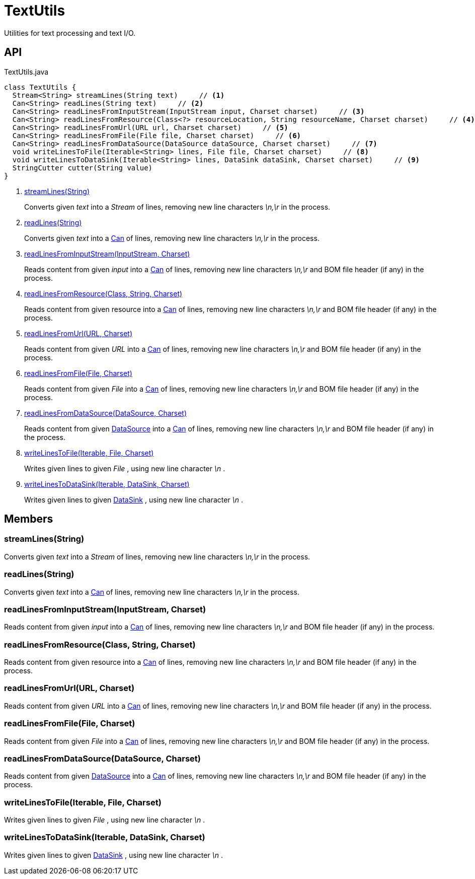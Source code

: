 = TextUtils
:Notice: Licensed to the Apache Software Foundation (ASF) under one or more contributor license agreements. See the NOTICE file distributed with this work for additional information regarding copyright ownership. The ASF licenses this file to you under the Apache License, Version 2.0 (the "License"); you may not use this file except in compliance with the License. You may obtain a copy of the License at. http://www.apache.org/licenses/LICENSE-2.0 . Unless required by applicable law or agreed to in writing, software distributed under the License is distributed on an "AS IS" BASIS, WITHOUT WARRANTIES OR  CONDITIONS OF ANY KIND, either express or implied. See the License for the specific language governing permissions and limitations under the License.

Utilities for text processing and text I/O.

== API

[source,java]
.TextUtils.java
----
class TextUtils {
  Stream<String> streamLines(String text)     // <.>
  Can<String> readLines(String text)     // <.>
  Can<String> readLinesFromInputStream(InputStream input, Charset charset)     // <.>
  Can<String> readLinesFromResource(Class<?> resourceLocation, String resourceName, Charset charset)     // <.>
  Can<String> readLinesFromUrl(URL url, Charset charset)     // <.>
  Can<String> readLinesFromFile(File file, Charset charset)     // <.>
  Can<String> readLinesFromDataSource(DataSource dataSource, Charset charset)     // <.>
  void writeLinesToFile(Iterable<String> lines, File file, Charset charset)     // <.>
  void writeLinesToDataSink(Iterable<String> lines, DataSink dataSink, Charset charset)     // <.>
  StringCutter cutter(String value)
}
----

<.> xref:#streamLines_String[streamLines(String)]
+
--
Converts given _text_ into a _Stream_ of lines, removing new line characters _\n,\r_ in the process.
--
<.> xref:#readLines_String[readLines(String)]
+
--
Converts given _text_ into a xref:refguide:commons:index/collections/Can.adoc[Can] of lines, removing new line characters _\n,\r_ in the process.
--
<.> xref:#readLinesFromInputStream_InputStream_Charset[readLinesFromInputStream(InputStream, Charset)]
+
--
Reads content from given _input_ into a xref:refguide:commons:index/collections/Can.adoc[Can] of lines, removing new line characters _\n,\r_ and BOM file header (if any) in the process.
--
<.> xref:#readLinesFromResource_Class_String_Charset[readLinesFromResource(Class, String, Charset)]
+
--
Reads content from given resource into a xref:refguide:commons:index/collections/Can.adoc[Can] of lines, removing new line characters _\n,\r_ and BOM file header (if any) in the process.
--
<.> xref:#readLinesFromUrl_URL_Charset[readLinesFromUrl(URL, Charset)]
+
--
Reads content from given _URL_ into a xref:refguide:commons:index/collections/Can.adoc[Can] of lines, removing new line characters _\n,\r_ and BOM file header (if any) in the process.
--
<.> xref:#readLinesFromFile_File_Charset[readLinesFromFile(File, Charset)]
+
--
Reads content from given _File_ into a xref:refguide:commons:index/collections/Can.adoc[Can] of lines, removing new line characters _\n,\r_ and BOM file header (if any) in the process.
--
<.> xref:#readLinesFromDataSource_DataSource_Charset[readLinesFromDataSource(DataSource, Charset)]
+
--
Reads content from given xref:refguide:commons:index/io/DataSource.adoc[DataSource] into a xref:refguide:commons:index/collections/Can.adoc[Can] of lines, removing new line characters _\n,\r_ and BOM file header (if any) in the process.
--
<.> xref:#writeLinesToFile_Iterable_File_Charset[writeLinesToFile(Iterable, File, Charset)]
+
--
Writes given lines to given _File_ , using new line character _\n_ .
--
<.> xref:#writeLinesToDataSink_Iterable_DataSink_Charset[writeLinesToDataSink(Iterable, DataSink, Charset)]
+
--
Writes given lines to given xref:refguide:commons:index/io/DataSink.adoc[DataSink] , using new line character _\n_ .
--

== Members

[#streamLines_String]
=== streamLines(String)

Converts given _text_ into a _Stream_ of lines, removing new line characters _\n,\r_ in the process.

[#readLines_String]
=== readLines(String)

Converts given _text_ into a xref:refguide:commons:index/collections/Can.adoc[Can] of lines, removing new line characters _\n,\r_ in the process.

[#readLinesFromInputStream_InputStream_Charset]
=== readLinesFromInputStream(InputStream, Charset)

Reads content from given _input_ into a xref:refguide:commons:index/collections/Can.adoc[Can] of lines, removing new line characters _\n,\r_ and BOM file header (if any) in the process.

[#readLinesFromResource_Class_String_Charset]
=== readLinesFromResource(Class, String, Charset)

Reads content from given resource into a xref:refguide:commons:index/collections/Can.adoc[Can] of lines, removing new line characters _\n,\r_ and BOM file header (if any) in the process.

[#readLinesFromUrl_URL_Charset]
=== readLinesFromUrl(URL, Charset)

Reads content from given _URL_ into a xref:refguide:commons:index/collections/Can.adoc[Can] of lines, removing new line characters _\n,\r_ and BOM file header (if any) in the process.

[#readLinesFromFile_File_Charset]
=== readLinesFromFile(File, Charset)

Reads content from given _File_ into a xref:refguide:commons:index/collections/Can.adoc[Can] of lines, removing new line characters _\n,\r_ and BOM file header (if any) in the process.

[#readLinesFromDataSource_DataSource_Charset]
=== readLinesFromDataSource(DataSource, Charset)

Reads content from given xref:refguide:commons:index/io/DataSource.adoc[DataSource] into a xref:refguide:commons:index/collections/Can.adoc[Can] of lines, removing new line characters _\n,\r_ and BOM file header (if any) in the process.

[#writeLinesToFile_Iterable_File_Charset]
=== writeLinesToFile(Iterable, File, Charset)

Writes given lines to given _File_ , using new line character _\n_ .

[#writeLinesToDataSink_Iterable_DataSink_Charset]
=== writeLinesToDataSink(Iterable, DataSink, Charset)

Writes given lines to given xref:refguide:commons:index/io/DataSink.adoc[DataSink] , using new line character _\n_ .
